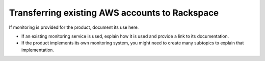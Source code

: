 .. _transferring-existing-aws-accounts:

===============================================
Transferring existing AWS accounts to Rackspace
===============================================

.. Define |product name| in conf.py

If monitoring is provided for the product, document its use here.

- If an existing monitoring service is used, explain how it is used
  and provide a link to its documentation.
- If the product implements its own monitoring system, you might
  need to create many subtopics to explain that implementation.
